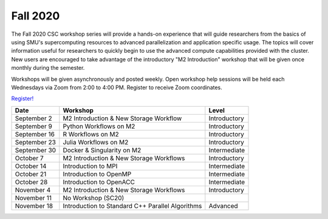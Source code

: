 Fall 2020
=========

The Fall 2020 CSC workshop series will provide a hands-on experience that will
guide researchers from the basics of using SMU's supercomputing resources to
advanced parallelization and application specific usage. The topics will cover
information useful for researchers to quickly begin to use the advanced compute
capabilities provided with the cluster. New users are encouraged to take
advantage of the introductory "M2 Introduction" workshop that
will be given once monthly during the semester.

Workshops will be given asynchronously and posted weekly. Open workshop help
sessions will be held each Wednesdays via Zoom from 2:00 to 4:00 PM. Register
to receive Zoom coordinates.

`Register! <https://smu.az1.qualtrics.com/jfe/form/SV_e8wiaZD5ax8G3o9>`__

.. rst-class:: table

============ ================================================ ============
Date         Workshop                                         Level
============ ================================================ ============
September 2  M2 Introduction & New Storage Workflow           Introductory
September 9  Python Workflows on M2                           Introductory
September 16 R Workflows on M2                                Introductory
September 23 Julia Workflows on M2                            Introductory
September 30 Docker & Singularity on M2                       Intermediate
October 7    M2 Introduction & New Storage Workflows          Introductory
October 14   Introduction to MPI                              Intermediate
October 21   Introduction to OpenMP                           Intermediate
October 28   Introduction to OpenACC                          Intermediate
November 4   M2 Introduction & New Storage Workflows          Introductory
November 11  No Workshop (SC20) 
November 18  Introduction to Standard C++ Parallel Algorithms Advanced
============ ================================================ ============

